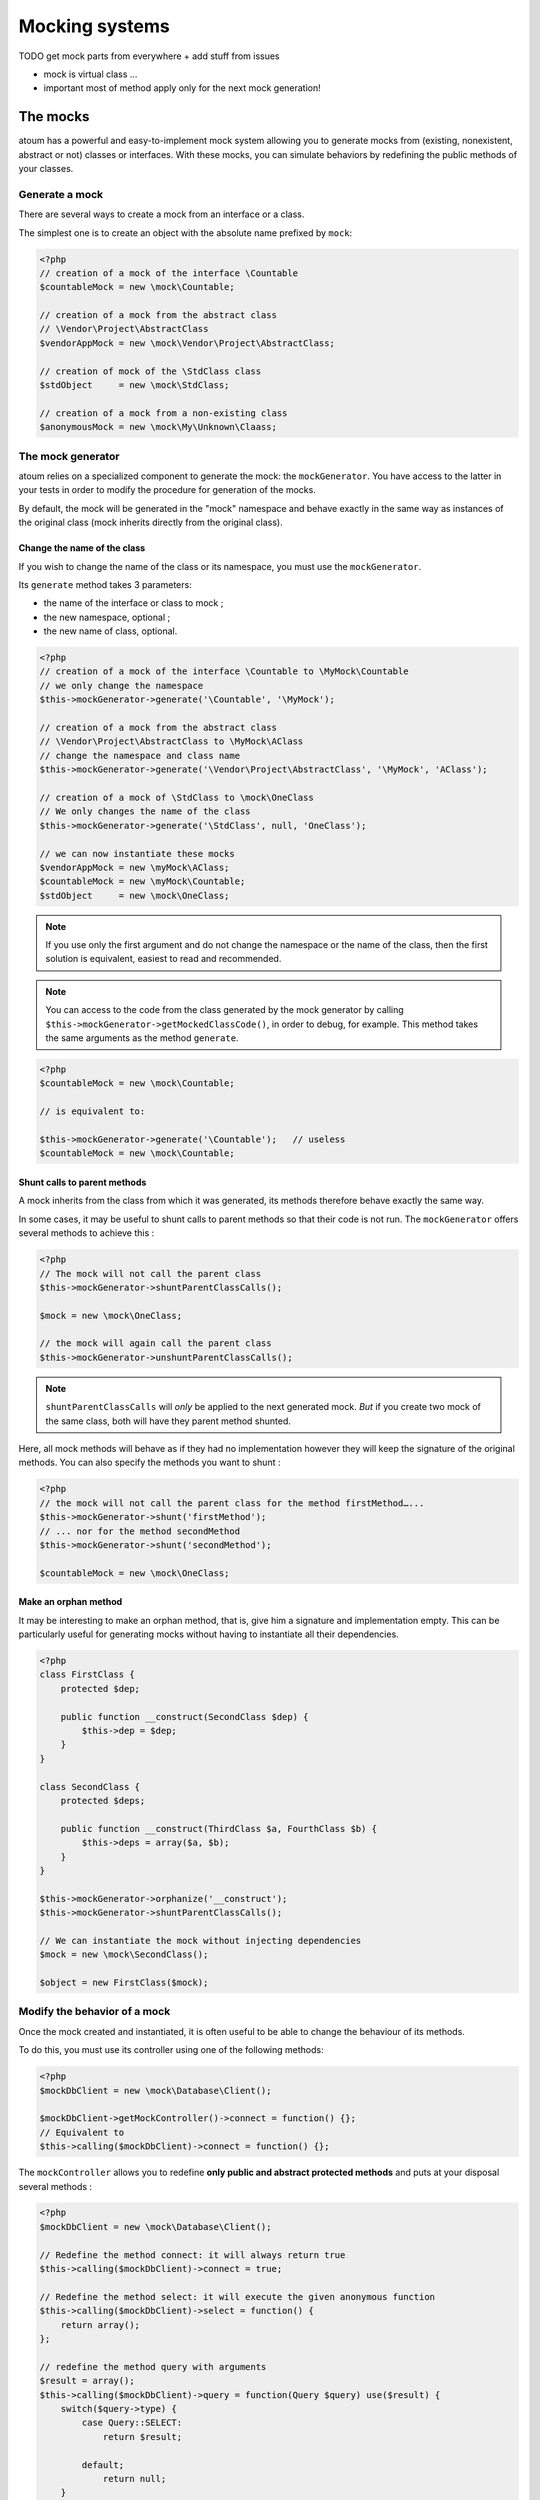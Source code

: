 .. _mocking_systems:

Mocking systems
#########################

TODO get mock parts from everywhere + add stuff from issues

* mock is virtual class ...
* important most of method apply only for the next mock generation!

.. _les-bouchons-mock:

The mocks
*********

atoum has a powerful and easy-to-implement mock system allowing you to generate mocks from
(existing, nonexistent, abstract or not) classes or interfaces. With these mocks, you can simulate behaviors by redefining the public methods of your classes.


Generate a mock
===============

There are several ways to create a mock from an interface or a class.

The simplest one is to create an object with the absolute name prefixed by ``mock``:

.. code-block:: php

   <?php
   // creation of a mock of the interface \Countable
   $countableMock = new \mock\Countable;

   // creation of a mock from the abstract class
   // \Vendor\Project\AbstractClass
   $vendorAppMock = new \mock\Vendor\Project\AbstractClass;

   // creation of mock of the \StdClass class
   $stdObject     = new \mock\StdClass;

   // creation of a mock from a non-existing class
   $anonymousMock = new \mock\My\Unknown\Claass;


The mock generator
==================

atoum relies on a specialized component to generate the mock: the ``mockGenerator``.
You have access to the latter in your tests in order to modify the procedure for generation of the mocks.

By default, the mock will be generated in the "mock" namespace and behave exactly in the same way as
instances of the original class (mock inherits directly from the original class).


Change the name of the class
----------------------------

If you wish to change the name of the class or its namespace, you must use the ``mockGenerator``.

Its ``generate`` method takes 3 parameters:

* the name of the interface or class to mock ;
* the new namespace, optional ;
* the new name of class, optional.

.. code-block:: php

   <?php
   // creation of a mock of the interface \Countable to \MyMock\Countable
   // we only change the namespace
   $this->mockGenerator->generate('\Countable', '\MyMock');

   // creation of a mock from the abstract class
   // \Vendor\Project\AbstractClass to \MyMock\AClass
   // change the namespace and class name
   $this->mockGenerator->generate('\Vendor\Project\AbstractClass', '\MyMock', 'AClass');

   // creation of a mock of \StdClass to \mock\OneClass
   // We only changes the name of the class
   $this->mockGenerator->generate('\StdClass', null, 'OneClass');

   // we can now instantiate these mocks
   $vendorAppMock = new \myMock\AClass;
   $countableMock = new \myMock\Countable;
   $stdObject     = new \mock\OneClass;

.. note::
   If you use only the first argument and do not change the namespace or the name of the class,
   then the first solution is equivalent, easiest to read and recommended.

.. note::
   You can access to the code from the class generated by the mock generator by calling
   ``$this->mockGenerator->getMockedClassCode()``, in order to debug, for example. This method takes the same arguments as the method ``generate``.

.. code-block:: php

   <?php
   $countableMock = new \mock\Countable;

   // is equivalent to:

   $this->mockGenerator->generate('\Countable');   // useless
   $countableMock = new \mock\Countable;


Shunt calls to parent methods
-----------------------------

A mock inherits from the class from which it was generated, its methods therefore behave exactly the same way.

In some cases, it may be useful to shunt calls to parent methods so that their code is not run.
The ``mockGenerator`` offers several methods to achieve this :

.. code-block:: php

   <?php
   // The mock will not call the parent class
   $this->mockGenerator->shuntParentClassCalls();

   $mock = new \mock\OneClass;

   // the mock will again call the parent class
   $this->mockGenerator->unshuntParentClassCalls();

.. note::
   ``shuntParentClassCalls`` will *only* be applied to the next generated mock. *But* if you create two mock of the same class,
   both will have they parent method shunted.

Here, all mock methods will behave as if they had no implementation however they will keep the signature of
the original methods. You can also specify the methods you want to shunt :

.. code-block:: php

   <?php
   // the mock will not call the parent class for the method firstMethod…...
   $this->mockGenerator->shunt('firstMethod');
   // ... nor for the method secondMethod
   $this->mockGenerator->shunt('secondMethod');

   $countableMock = new \mock\OneClass;


Make an orphan method
---------------------

It may be interesting to make an orphan method, that is, give him a signature and implementation empty. This can be
particularly useful for generating mocks without having to instantiate all their dependencies.

.. code-block:: php

   <?php
   class FirstClass {
       protected $dep;

       public function __construct(SecondClass $dep) {
           $this->dep = $dep;
       }
   }

   class SecondClass {
       protected $deps;

       public function __construct(ThirdClass $a, FourthClass $b) {
           $this->deps = array($a, $b);
       }
   }

   $this->mockGenerator->orphanize('__construct');
   $this->mockGenerator->shuntParentClassCalls();

   // We can instantiate the mock without injecting dependencies
   $mock = new \mock\SecondClass();

   $object = new FirstClass($mock);


Modify the behavior of a mock
=============================

Once the mock created and instantiated, it is often useful to be able to change the behaviour of its methods.

To do this, you must use its controller using one of the following methods:

.. code-block:: php

   <?php
   $mockDbClient = new \mock\Database\Client();

   $mockDbClient->getMockController()->connect = function() {};
   // Equivalent to
   $this->calling($mockDbClient)->connect = function() {};

The ``mockController`` allows you to redefine **only public and abstract protected methods** and puts at your disposal several methods :

.. code-block:: php

   <?php
   $mockDbClient = new \mock\Database\Client();

   // Redefine the method connect: it will always return true
   $this->calling($mockDbClient)->connect = true;

   // Redefine the method select: it will execute the given anonymous function
   $this->calling($mockDbClient)->select = function() {
       return array();
   };

   // redefine the method query with arguments
   $result = array();
   $this->calling($mockDbClient)->query = function(Query $query) use($result) {
       switch($query->type) {
           case Query::SELECT:
               return $result;

           default;
               return null;
       }
   };

   // the method connect will throw an exception
   $this->calling($mockDbClient)->connect->throw = new \Database\Client\Exception();

.. note::
   The syntax uses anonymous functions (also called closures) introduced in PHP 5.3. Refer
   to `PHP manual <http://php.net/functions.anonymous>`__ for more information on the subject.

As you can see, it is possible to use several methods to get the desired behaviour:

* Use a static value that will be returned by the method
* Use a short implementation thanks to anonymous functions of PHP
* Use the ``throw`` keyword to throw an exception

You can also specify multiple values based on the order of call:

.. code-block:: php

   <?php
   // default
   $this->calling($mockDbClient)->count = rand(0, 10);
   // equivalent to
   $this->calling($mockDbClient)->count[0] = rand(0, 10);

   // 1st call
   $this->calling($mockDbClient)->count[1] = 13;

   // 3rd call
   $this->calling($mockDbClient)->count[3] = 42;

* The first call will return 13.
* The second will be the default behavior, it means a random number.
* The third call will return 42.
* All subsequent calls will have the default behaviour, i.e. random numbers.

If you want several methods of the mock have the same behavior, you can use the `methods`_ or `methodsMatching`_.


methods
-------

``methods`` allows you, thanks to the anonymous function passed as an argument, to define to what methods the behaviour must be modified :

.. code-block:: php

   <?php
   // if the method has such and such name,
   // we redefines its behavior
   $this
       ->calling($mock)
           ->methods(
               function($method) {
                   return in_array(
                       $method,
                       array(
                           'getOneThing',
                           'getAnOtherThing'
                       )
                   );
               }
           )
               ->return = uniqid()
   ;

   // we redefines the behavior of all methods
   $this
       ->calling($mock)
           ->methods()
               ->return = null
   ;

   // if the method begins by "get",
   // we redefines its behavior
   $this
       ->calling($mock)
           ->methods(
               function($method) {
                   return substr($method, 0, 3) == 'get';
               }
           )
               ->return = uniqid()
   ;


In the last example, you should instead use `methodsMatching`_.

.. note::
   The syntax uses anonymous functions (also called closures) introduced in PHP 5.3. Refer
   to `PHP manual <http://php.net/functions.anonymous>`__ for more information on the subject.


methodsMatching
-----------------

``methodsMatching`` allows you to set the methods where the behaviour must be modified using the regular
expression passed as an argument :

.. code-block:: php

   <?php
   // if the method begins by "is",
   // we redefines its behavior
   $this
       ->calling($mock)
           ->methodsMatching('/^is/')
               ->return = true
   ;

   // if the method starts by "get" (case insensitive),
   // we redefines its behavior
   $this
       ->calling($mock)
           ->methodsMatching('/^get/i')
               ->throw = new \exception
   ;

.. note::
   ``methodsMatching`` use `preg_match <http://php.net/preg_match>`_ and regular expressions. Refer
   to the `PHP manual <http://php.net/pcre>`__ for more information on the subject.


Particular case of the constructor
==================================

To mock class constructor, you need:

* create an instance of \\atoum\\mock\\controller class before you call the constructor of the mock ;
* set via this control the behaviour of the constructor of the mock using an anonymous function ;
* inject the controller during the instantiation of the mock in the last argument.

.. code-block:: php

   <?php
   $controller = new \atoum\mock\controller();
   $controller->__construct = function() {};

   $mockDbClient = new \mock\Database\Client(DB_HOST, DB_USER, DB_PASS, $controller);


Test mock
=========

atoum lets you verify that a mock was used properly.

.. code-block:: php

   <?php
   $mockDbClient = new \mock\Database\Client();
   $mockDbClient->getMockController()->connect = function() {};
   $mockDbClient->getMockController()->query   = array();

   $bankAccount = new \Vendor\Project\Bank\Account();
   $this
       // use of the mock via another object
       ->array($bankAccount->getOperations($mockDbClient))
           ->isEmpty()

       // test of the mock
       ->mock($mockDbClient)
           ->call('query')
               ->once() // check that the query method
                               // has been called only once
   ;

.. note::
   Refer to the documentation on the :ref:`mock-asserter` for more information on testing mocks.

.. _mock-native-function:

The mocking (mock) of native PHP functions
******************************************

atoum allow to easyly simulate the behavious of native PHP functions.

.. code-block:: php

   <?php

   $this
      ->assert('the file exist')
         ->given($this->newTestedInstance())
         ->if($this->function->file_exists = true)
         ->then
         ->object($this->testedInstance->loadConfigFile())
            ->isTestedInstance()
            ->function('file_exists')->wasCalled()->once()

      ->assert('le fichier does not exist')
         ->given($this->newTestedInstance())
         ->if($this->function->file_exists = false )
         ->then
         ->exception(function() { $this->testedInstance->loadConfigFile(); })
   ;

.. important::
   The \\ is not allowed before any functions to simulate because atoum take the resolution mechanism of PHP's namespace.

.. important::
   For the same reason, if a native function was already called before, his mocking will be without any effect.

.. code-block:: php

   <?php

   $this
      ->given($this->newTestedInstance())
      ->exception(function() { $this->testedInstance->loadConfigFile(); }) // the function file_exists and is called before is mocking

      ->if($this->function->file_exists = true ) // the mocking can take the place of the native function file_exists
      ->object($this->testedInstance->loadConfigFile())
         ->isTestedInstance()
   ;

.. note::
   Check the detail about :ref:`isTestedInstance()<object-is-tested-instance>`.

.. _mock-constant:

The mocking of constant
***********************

PHP constant can be declared with ``defined``, but with atoum you can mock it like this:

.. code-block:: php

   <?php
   $this->constant->PHP_VERSION_ID = '606060'; // troll \o/

   $this
       ->given($this->newTestedInstance())
       ->then
           ->variable($this->testedInstance->hello())->isEqualTo(PHP_VERSION_ID)
       ->if($this->constant->PHP_VERSION_ID = uniqid())
       ->then
           ->variable($this->testedInstance->hello())->isEqualTo(PHP_VERSION_ID)
   ;

Warning, due to the nature of constant in PHP, following the :ref:`engine<@engine>` you can meet some issue.

.. code-block:: php

   <?php

   namespace foo {
       class foo {
           public function hello()
           {
               return PHP_VERSION_ID;
           }
       }
   }

   namespace tests\units\foo {
       use atoum;

       /**
        * @engine inline
        */
       class foo extends atoum
       {
           public function testFoo()
           {
               $this
                   ->given($this->newTestedInstance())
                   ->then
                       ->variable($this->testedInstance->hello())->isEqualTo(PHP_VERSION_ID)
                   ->if($this->constant->PHP_VERSION_ID = uniqid())
                   ->then
                       ->variable($this->testedInstance->hello())->isEqualTo(PHP_VERSION_ID)
               ;
           }

           public function testBar()
           {
               $this
                   ->given($this->newTestedInstance())
                   ->if($this->constant->PHP_VERSION_ID = $mockVersionId = uniqid()) // inline engine will fail here
                   ->then
                       ->variable($this->testedInstance->hello())->isEqualTo($mockVersionId)
                   ->if($this->constant->PHP_VERSION_ID = $mockVersionId = uniqid()) // isolate/concurrent engines will fail here
                   ->then
                       ->variable($this->testedInstance->hello())->isEqualTo($mockVersionId)
               ;
           }
       }
   }
